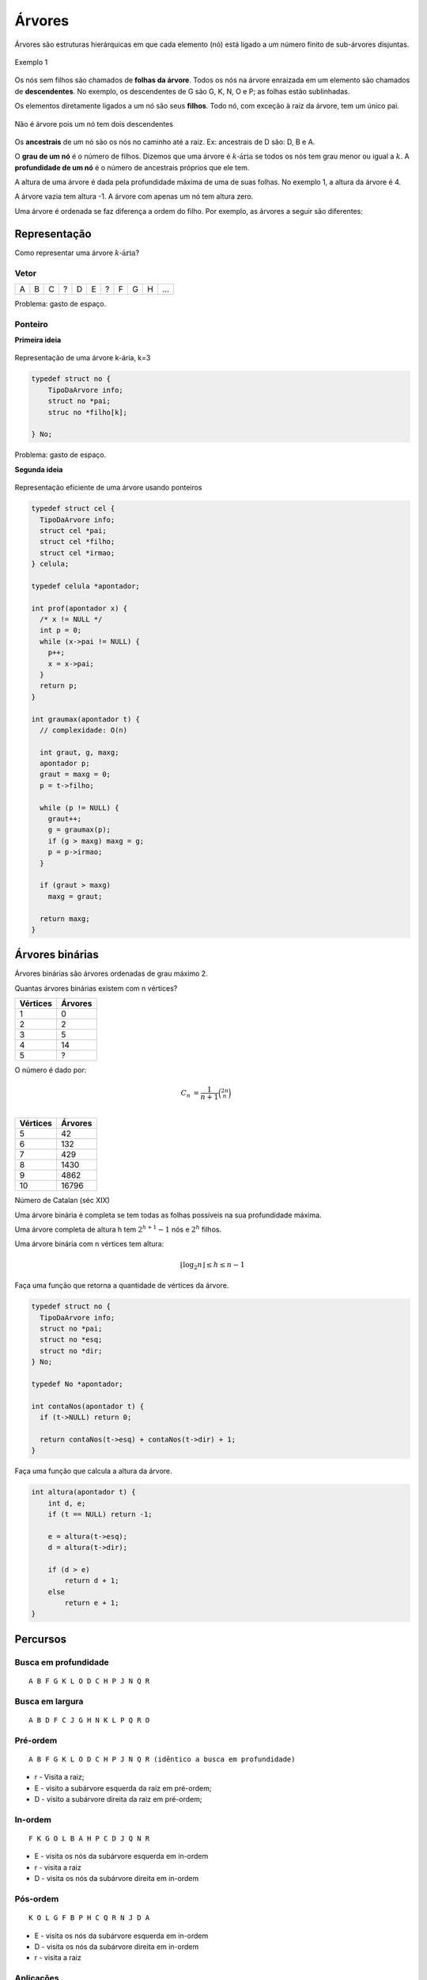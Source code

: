 =======
Árvores
=======

Árvores são estruturas hierárquicas em que cada elemento (nó) está ligado a um número finito de sub-árvores disjuntas.

.. figure:: resources/arvore-exemplo.svg
    :align: center

    Exemplo 1

Os nós sem filhos são chamados de **folhas da árvore**. Todos os nós na árvore enraizada em um elemento são chamados de **descendentes**. No exemplo, os descendentes de G são G, K, N, O e P; as folhas estão sublinhadas.

Os elementos diretamente ligados a um nó são seus **filhos**. Todo nó, com exceção à raiz da árvore, tem um único pai.

.. figure:: resources/arvore-nao-arvore.svg
    :align: center

    Não é árvore pois um nó tem dois descendentes

Os **ancestrais** de um nó são os nós no caminho até a raiz. Ex: ancestrais de D são: D, B e A.

O **grau de um nó** é o número de filhos. Dizemos que uma árvore é :math:`k\text{-ária}` se todos os nós tem grau menor ou igual a :math:`k`.
A **profundidade de um nó** é o número de ancestrais próprios que ele tem.

A altura de uma árvore é dada pela profundidade máxima de uma de suas folhas. No exemplo 1, a altura da árvore é 4.

A árvore vazia tem altura -1. A árvore com apenas um nó tem altura zero.

Uma árvore é ordenada se faz diferença a ordem do filho. Por exemplo, as árvores a seguir são diferentes:

.. figure:: resources/arvore-ordenada.svg
    :align: center

Representação
=============
Como representar uma árvore :math:`k\text{-ária}`?

-----
Vetor
-----

= = = = = = = = = = ===
A B C ? D E ? F G H ...
= = = = = = = = = = ===

Problema: gasto de espaço.

--------
Ponteiro
--------

**Primeira ideia**

.. figure:: resources/arvore-ponteiro.svg
    :align: center

    Representação de uma árvore k-ária, k=3

.. code-block:: C

    typedef struct no {
        TipoDaArvore info;
        struct no *pai;
        struc no *filho[k];

    } No;

Problema: gasto de espaço.

**Segunda ideia**

.. figure:: resources/arvore-ponteiro-2.svg
    :align: center

    Representação eficiente de uma árvore usando ponteiros

.. code-block:: C

    typedef struct cel {
      TipoDaArvore info;
      struct cel *pai;
      struct cel *filho;
      struct cel *irmao;
    } celula;

    typedef celula *apontador;

    int prof(apontador x) {
      /* x != NULL */
      int p = 0;
      while (x->pai != NULL) {
        p++;
        x = x->pai;
      }
      return p;
    }

    int graumax(apontador t) {
      // complexidade: O(n)

      int graut, g, maxg;
      apontador p;
      graut = maxg = 0;
      p = t->filho;

      while (p != NULL) {
        graut++;
        g = graumax(p);
        if (g > maxg) maxg = g;
        p = p->irmao;
      }

      if (graut > maxg)
        maxg = graut;

      return maxg;
    }

Árvores binárias
================
Árvores binárias são árvores ordenadas de grau máximo 2.

.. image:: resources/arvore-binaria.jpg

Quantas árvores binárias existem com n vértices?

========  =======
Vértices  Árvores
========  =======
1         0
2         2
3         5
4         14
5         ?
========  =======

O número é dado por:

.. math::

    C_n &= \dfrac{1}{n+1}\binom{2n}{n} \\

========  =======
Vértices  Árvores
========  =======
5         42
6         132
7         429
8         1430
9         4862
10        16796
========  =======

Número de Catalan (séc XIX)

Uma árvore binária é completa se tem todas as folhas possíveis na sua profundidade máxima.

.. image:: resources/arvore-completa.jpg

Uma árvore completa de altura h tem :math:`2^{h+1}-1` nós e :math:`2^h` filhos.

.. image:: resources/arvore-.jpg

Uma árvore binária com n vértices tem altura:

.. math::

    \lfloor \log_2{n} \rfloor \leq h \leq n - 1

Faça uma função que retorna a quantidade de vértices da árvore.

.. code-block:: C

    typedef struct no {
      TipoDaArvore info;
      struct no *pai;
      struct no *esq;
      struct no *dir;
    } No;

    typedef No *apontador;

    int contaNos(apontador t) {
      if (t->NULL) return 0;

      return contaNos(t->esq) + contaNos(t->dir) + 1;
    }

Faça uma função que calcula a altura da árvore.

.. code-block:: C

    int altura(apontador t) {
        int d, e;
        if (t == NULL) return -1;

        e = altura(t->esq);
        d = altura(t->dir);

        if (d > e)
            return d + 1;
        else
            return e + 1;
    }

Percursos
=========

.. image:: resources/arvore-percursos.svg

---------------------
Busca em profundidade
---------------------
::

    A B F G K L O D C H P J N Q R

----------------
Busca em largura
----------------
::

    A B D F C J G H N K L P Q R O

---------
Pré-ordem
---------
::

    A B F G K L O D C H P J N Q R (idêntico a busca em profundidade)

- r - Visita a raiz;
- E - visito a subárvore esquerda da raiz em pré-ordem;
- D - visito a subárvore direita da raiz em pré-ordem;

.. code-block: C

    void preordem(apontador raiz) {
        if (raiz != NULL) {
            printf("%c", raiz->info);
            preordem(raiz->esq);
            preordem(raiz->dir);
        }
    }

--------
In-ordem
--------
::

    F K G O L B A H P C D J Q N R

- E - visita os nós da subárvore esquerda em in-ordem
- r - visita a raiz
- D - visita os nós da subárvore direita em in-ordem

.. code-block: C

    void inordem(apontador raiz) {
        if (raiz != NULL) {
            inordem(raiz->esq);
            printf("%c", raiz->info);
            inordem(raiz->dir);
        }
    }

----------
Pós-ordem
----------
::

    K O L G F B P H C Q R N J D A

- E - visita os nós da subárvore esquerda em in-ordem
- D - visita os nós da subárvore direita em in-ordem
- r - visita a raiz

----------
Aplicações
----------

Notação Aritmética
------------------
Os nomes pré-ordem, in-ordem e pós-ordem são devidos a aplicação direta em converter as notações aritmética infixa, prefixa e pós-fixa.

É possível remontar a árvore usando a pré-ordem e in-ordem.

É possível remontar usando a pós-ordem a in-ordem.

Não é possível remontar usando pré-ordem e pós-ordem.

Exercícios
----------

.. code-block:: C


    // menos eficiente (pode percorrer todos os vertices)
    int ancestral(apostador p, apontador q) {
        if (p == NULL || q == NULL)
            return 0;

        if (p == q)
            return 1;

        return ancestral(p->esq, q) || ancestral(p->direita, q);

        // feio
        // return p != NULL && q != NULL && p != q &&
        //     (ancestral(p->esq, q) || ancestral(p->direita, q));
    }

    // bem eficiente (percorre a distancia de vertices)
    int ancestral(apostador p, apontador q) {
        apontador aux = q;
        if (p == NULL)
            return 0;

        while (aux != NULL && aux != p)
            aux = aux->pai;

        return aux == p;
    }


    int nivel(apontador p) {
        /* p != NULL */
        int cont = 0;
        while (p->pai != NULL) {
            cont++;
            p = p->pai;
        }
        return cont;
    }

    apontador ancestralComumMaisProx(apontador p, apontador q) {
        int np = nivel(p), nq = nivel(q);

        while (np > nq) {
            p = p->pai;
            np--;
        }

        while (nq > np) {
            q = q->pai;
            nq--;
        }

        while (p != q) {
            p = p->pai;
            q = q->pai;
        }

        return p;
    }

    apontador ancestralComumMaisProx(apontador p, apontador q) {
        while (ancestral(p, q) == 0)
            p = p->pai;
        return p;
    }

    void imprimeFolhas(apontador raiz) {
        if (raiz != NULL) {
            if (raiz->esq == NULL || raiz->dir == NULL)
                printf("%c\n", raiz->info);
            else {
                imprimeFolhas(raiz->esq);
                imprimeFolhas(raiz->dir);
            }
        }
    }

Árvores de busca binária
========================

Uma árvore de busca binária (ABB) é uma árvore binária em que:

- para cada nó, a informação de todo nó na subárvore esquerda é menor que a informação do nó
- todo nó da subárvore direita é maior.

Uma ABB armazena um conjunto.

::

                 __________43__________
                /                      \
           ____37___               _____74___
          /         \             /          \
         17         _40         _53_        _84_______
        /  \       /           /    \      /          \
       5    32    38         48     59    75_        _110
                                             \      /
                                             77_   94
                                                \
                                                 81

    in-ordem: 5 17 32 37 38 40 ...


Fazer busca, mínimo, insere, remove.

Anexo: arvore-bb.c_

.. _arvore-bb.c: ../_static/arvore-bb.c
